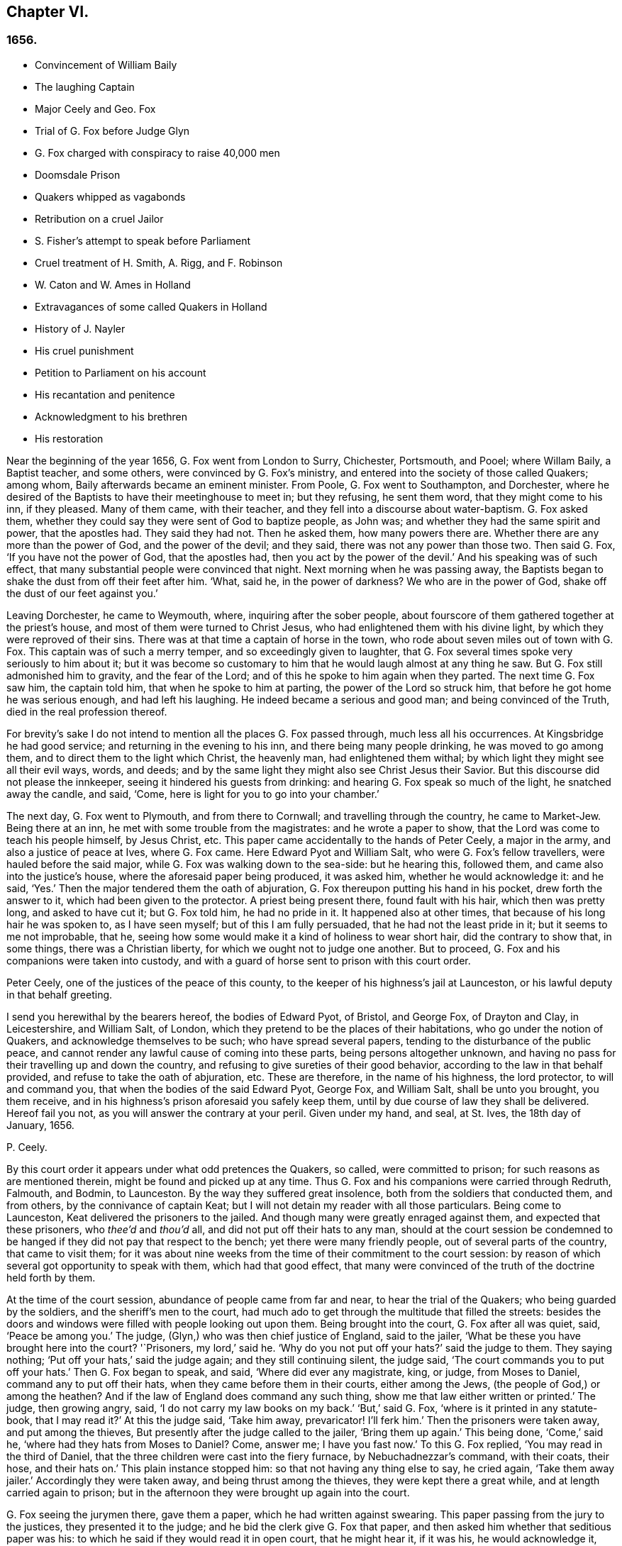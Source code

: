 == Chapter VI.

=== 1656.

[.chapter-synopsis]
* Convincement of William Baily
* The laughing Captain
* Major Ceely and Geo. Fox
* Trial of G. Fox before Judge Glyn
* G. Fox charged with conspiracy to raise 40,000 men
* Doomsdale Prison
* Quakers whipped as vagabonds
* Retribution on a cruel Jailor
* S. Fisher`'s attempt to speak before Parliament
* Cruel treatment of H. Smith, A+++.+++ Rigg, and F. Robinson
* W. Caton and W. Ames in Holland
* Extravagances of some called Quakers in Holland
* History of J. Nayler
* His cruel punishment
* Petition to Parliament on his account
* His recantation and penitence
* Acknowledgment to his brethren
* His restoration

Near the beginning of the year 1656, G. Fox went from London to Surry, Chichester,
Portsmouth, and Pooel; where Willam Baily, a Baptist teacher, and some others,
were convinced by G. Fox`'s ministry,
and entered into the society of those called Quakers; among whom,
Baily afterwards became an eminent minister.
From Poole, G. Fox went to Southampton, and Dorchester,
where he desired of the Baptists to have their meetinghouse to meet in;
but they refusing, he sent them word, that they might come to his inn, if they pleased.
Many of them came, with their teacher, and they fell into a discourse about water-baptism.
G+++.+++ Fox asked them, whether they could say they were sent of God to baptize people,
as John was; and whether they had the same spirit and power, that the apostles had.
They said they had not.
Then he asked them, how many powers there are.
Whether there are any more than the power of God, and the power of the devil;
and they said, there was not any power than those two.
Then said G. Fox, '`If you have not the power of God, that the apostles had,
then you act by the power of the devil.`'
And his speaking was of such effect,
that many substantial people were convinced that night.
Next morning when he was passing away,
the Baptists began to shake the dust from off their feet after him.
'`What, said he, in the power of darkness?
We who are in the power of God, shake off the dust of our feet against you.`'

Leaving Dorchester, he came to Weymouth, where, inquiring after the sober people,
about fourscore of them gathered together at the priest`'s house,
and most of them were turned to Christ Jesus,
who had enlightened them with his divine light,
by which they were reproved of their sins.
There was at that time a captain of horse in the town,
who rode about seven miles out of town with G. Fox.
This captain was of such a merry temper, and so exceedingly given to laughter,
that G. Fox several times spoke very seriously to him about it;
but it was become so customary to him that he would laugh almost at any thing he saw.
But G. Fox still admonished him to gravity, and the fear of the Lord;
and of this he spoke to him again when they parted.
The next time G. Fox saw him, the captain told him, that when he spoke to him at parting,
the power of the Lord so struck him, that before he got home he was serious enough,
and had left his laughing.
He indeed became a serious and good man; and being convinced of the Truth,
died in the real profession thereof.

For brevity`'s sake I do not intend to mention all the places G. Fox passed through,
much less all his occurrences.
At Kingsbridge he had good service; and returning in the evening to his inn,
and there being many people drinking, he was moved to go among them,
and to direct them to the light which Christ, the heavenly man,
had enlightened them withal; by which light they might see all their evil ways, words,
and deeds; and by the same light they might also see Christ Jesus their Savior.
But this discourse did not please the innkeeper,
seeing it hindered his guests from drinking:
and hearing G. Fox speak so much of the light, he snatched away the candle, and said,
'`Come, here is light for you to go into your chamber.`'

The next day, G. Fox went to Plymouth, and from there to Cornwall;
and travelling through the country, he came to Market-Jew.
Being there at an inn, he met with some trouble from the magistrates:
and he wrote a paper to show, that the Lord was come to teach his people himself,
by Jesus Christ, etc.
This paper came accidentally to the hands of Peter Ceely, a major in the army,
and also a justice of peace at Ives, where G. Fox came.
Here Edward Pyot and William Salt, who were G. Fox`'s fellow travellers,
were hauled before the said major, while G. Fox was walking down to the sea-side:
but he hearing this, followed them, and came also into the justice`'s house,
where the aforesaid paper being produced, it was asked him,
whether he would acknowledge it: and he said, '`Yes.`'
Then the major tendered them the oath of abjuration,
G+++.+++ Fox thereupon putting his hand in his pocket, drew forth the answer to it,
which had been given to the protector.
A priest being present there, found fault with his hair, which then was pretty long,
and asked to have cut it; but G. Fox told him, he had no pride in it.
It happened also at other times, that because of his long hair he was spoken to,
as I have seen myself; but of this I am fully persuaded,
that he had not the least pride in it; but it seems to me not improbable, that he,
seeing how some would make it a kind of holiness to wear short hair,
did the contrary to show that, in some things, there was a Christian liberty,
for which we ought not to judge one another.
But to proceed, G. Fox and his companions were taken into custody,
and with a guard of horse sent to prison with this court order.

[.embedded-content-document.legal]
--

Peter Ceely, one of the justices of the peace of this county,
to the keeper of his highness`'s jail at Launceston,
or his lawful deputy in that behalf greeting.

I send you herewithal by the bearers hereof, the bodies of Edward Pyot, of Bristol,
and George Fox, of Drayton and Clay, in Leicestershire, and William Salt, of London,
which they pretend to be the places of their habitations,
who go under the notion of Quakers, and acknowledge themselves to be such;
who have spread several papers, tending to the disturbance of the public peace,
and cannot render any lawful cause of coming into these parts,
being persons altogether unknown,
and having no pass for their travelling up and down the country,
and refusing to give sureties of their good behavior,
according to the law in that behalf provided, and refuse to take the oath of abjuration, etc.
These are therefore, in the name of his highness, the lord protector,
to will and command you, that when the bodies of the said Edward Pyot, George Fox,
and William Salt, shall be unto you brought, you them receive,
and in his highness`'s prison aforesaid you safely keep them,
until by due course of law they shall be delivered.
Hereof fail you not, as you will answer the contrary at your peril.
Given under my hand, and seal, at St. Ives, the 18th day of January, 1656.

[.signed-section-signature]
P+++.+++ Ceely.

--

By this court order it appears under what odd pretences the Quakers, so called,
were committed to prison; for such reasons as are mentioned therein,
might be found and picked up at any time.
Thus G. Fox and his companions were carried through Redruth, Falmouth, and Bodmin,
to Launceston.
By the way they suffered great insolence, both from the soldiers that conducted them,
and from others, by the connivance of captain Keat;
but I will not detain my reader with all those particulars.
Being come to Launceston, Keat delivered the prisoners to the jailed.
And though many were greatly enraged against them, and expected that these prisoners,
who _thee`'d_ and _thou`'d_ all, and did not put off their hats to any man,
should at the court session be condemned to be hanged
if they did not pay that respect to the bench;
yet there were many friendly people, out of several parts of the country,
that came to visit them;
for it was about nine weeks from the time of their commitment to the court session:
by reason of which several got opportunity to speak with them,
which had that good effect,
that many were convinced of the truth of the doctrine held forth by them.

At the time of the court session, abundance of people came from far and near,
to hear the trial of the Quakers; who being guarded by the soldiers,
and the sheriff`'s men to the court,
had much ado to get through the multitude that filled the streets:
besides the doors and windows were filled with people looking out upon them.
Being brought into the court, G. Fox after all was quiet, said, '`Peace be among you.`'
The judge, (Glyn,) who was then chief justice of England, said to the jailer,
'`What be these you have brought here into the court?
'`Prisoners, my lord,`' said he.
'`Why do you not put off your hats?`'
said the judge to them.
They saying nothing; '`Put off your hats,`' said the judge again;
and they still continuing silent, the judge said,
'`The court commands you to put off your hats.`'
Then G. Fox began to speak, and said, '`Where did ever any magistrate, king, or judge,
from Moses to Daniel, command any to put off their hats,
when they came before them in their courts, either among the Jews,
(the people of God,) or among the heathen?
And if the law of England does command any such thing,
show me that law either written or printed.`'
The judge, then growing angry, said, '`I do not carry my law books on my back.`'
'`But,`' said G. Fox, '`where is it printed in any statute-book, that I may read it?`'
At this the judge said, '`Take him away, prevaricator!
I`'ll ferk him.`'
Then the prisoners were taken away, and put among the thieves,
But presently after the judge called to the jailer, '`Bring them up again.`'
This being done, '`Come,`' said he, '`where had they hats from Moses to Daniel? Come,
answer me; I have you fast now.`'
To this G. Fox replied, '`You may read in the third of Daniel,
that the three children were cast into the fiery furnace, by Nebuchadnezzar`'s command,
with their coats, their hose, and their hats on.`'
This plain instance stopped him: so that not having any thing else to say,
he cried again, '`Take them away jailer.`'
Accordingly they were taken away, and being thrust among the thieves,
they were kept there a great while, and at length carried again to prison;
but in the afternoon they were brought up again into the court.

G+++.+++ Fox seeing the jurymen there, gave them a paper, which he had written against swearing.
This paper passing from the jury to the justices, they presented it to the judge;
and he bid the clerk give G. Fox that paper,
and then asked him whether that seditious paper was his:
to which he said if they would read it in open court, that he might hear it,
if it was his, he would acknowledge it, and stand by it.
The judge would have G. Fox to have taken it, and looked upon it in his own hand.
But he desired again that it might be read, that all in the court might hear it,
and judge whether there was any sedition in it, or no; for if there were,
he was willing to suffer for it.
At length the clerk of the court session read it with an audible voice;
and when he had done, G. Fox said it was his paper, and he would acknowledge it;
and so might they too, except they would deny the Scripture;
for was it not Scripture language, and the words and commands of Christ and the apostles,
which all true Christians ought to obey.
Then they let fall that subject,
and the judge speaking again about the hats of the prisoners,
bid the jailer take them off.
Then they asked what they had lain in prison for these nine weeks,
seeing now nothing was objected against them, but what concerned their hats:
'`And,`' said G. Fox, '`as for putting off our hats,
that was the honor which God would lay in the dust,
though they made so much ado about it: the honor which is of men,
and which men seek one of another, is the mark of unbelievers: for,
"`How can you believe,`" says Christ, "`who receive honor one of another,
and seek not the honor that comes from God only?`"
And Christ says also, "`I receive not honor from men.`"
And all true Christians should be of his mind,`' Then the judge make a speech,
how he represented the lord protector`'s person;
and how he made him lord chief justice of England, and sent him to come that circuit, etc.
Thereupon the prisoners desired him,
that he would do them justice for their false imprisonment,
which they had suffered nine weeks.

But instead thereof, an indictment was read against them, but so full of untruths,
that G. Fox thought it had been against some of the thieves: for it contained,
that they came by force of arms, and in a hostile manner, into the court;
whereas they were brought there as prisoners; which made him say it was all false.
And still they cried for justice for their false imprisonment,
being taken up in their journey without cause, by major Ceely.
Then this Peter Ceely, who, as a justice of peace, sat also on the bench,
said to the judge, '`May it please you, my lord, this man,
(pointing to G. Fox,) went aside with me,
and told me how serviceable I might be for his design;
that he could raise forty thousand men at an hour`'s warning,
and involve the nation in blood, and so bring in king Charles;
and I would have aided him out of the country, but he would not go.
And if it please you, my lord, I have a witness to swear it.`'
And so he called upon his witness, who, without question, was one that was bribed.
But the judge, perceiving this palpable lie, was not forward to examine the witness:
then G. Fox desired the judge that he would be pleased to let his court order be read,
in which the pretended crime was signified, for which he was committed to prison.
But the judge said it should not be read: G. Fox still insisting to have it read, said,
'`It ought to be; for if I have done any thing worthy of death, or of bonds,
let all the country know it.`'
Seeing then they would not read it, he said to one of his fellow-prisoners,
'`You have a copy of it; read it up.`'
'`It shall not be read,`' said the judge; '`jailer, take him away;
I will see whether he or I shall be master.`'

Then G. Fox was taken away, and awhile after called for again.
He still cried to have the court order read; and the people being eager to hear it,
he bid his fellow-prisoner read it up; which being done,
and read according to the copy already mentioned, G. Fox said to the judge and justices,
'`You that say you are chief justice of England, and you that be justices, you know,
that if I had put in sureties, I might have gone where I pleased,
and have carried on the design, if I had one, which major Ceely has charged me with.
And if I had spoken these words to him, which he has declared, then judge you,
whether bail or mainprise could have been taken in that case.`'
Then directing his speech to major Ceely, he said, '`When or where did I take you aside?
Was not your house full of rude people,
and you as rude as any of them at our examination, so that I asked for a constable,
or other officer, to keep the people civil?
But if you are my accuser, why do you sit on the bench?
That is not a place for you to sit in; for accusers do not use to sit with the judges:
you ought to come down, and stand by me, and look me in the face.
Besides, I would ask the judge and justices this question,
whether or no major Ceely is not guilty of this treason, which he charges against me,
in concealing it so long as he has done?
Does he understand his place, either as a soldier or a justice of the peace?
For he tells you here, that I went aside with him,
and told him what a design I had in hand; and how serviceable he might be for it:
that I could raise forty thousand men in an hour`'s time, and bring in Charles,
and involve the nation in blood.
Moreover, that he would have aided me out of the country, but I would not go;
and therefore he committed me to prison for lack of sureties for the good behavior,
as the court order declares.
Now do not you see plainly,
that major Ceely is guilty of this plot and treason that he talks of,
and has made himself a party to it, by desiring me to go out of the country,
and demanding bail of me; and not charging me with this pretended treason till now,
nor discovering it?
But I deny and abhor his words, and am innocent of his devilish design.`'

The judge by this seeing clearly that Ceely, instead of ensnaring G. Fox,
had ensnared himself, let fall that business.
But then Ceely got up again, and said to the judge, '`If it please you, my lord,
to hear me: this man struck me, and gave me such a blow, as I never had in my life.`'
G+++.+++ Fox smiling at this, said, '`Major Ceely, are you a justice of peace,
and a major of a troop of horse,
and tells the judge here in the face of the court and country, that I, who am a prisoner,
struck you; and gave you such a blow, as you never had the like in your life?
What! are you not ashamed?
Prithee, major Ceely, where did I strike you; and who is your witness for that?
Who was by?`'
To this Ceely said it was in the castle-green,
and that captain Bradden was standing by when G. Fox struck him;
who then desired the judge to let him produce his witness for that:
and he called again upon Ceely, to come down from off the bench;
telling him it was not fit that the accuser should sit as judge over the accused.
Ceely then said, captain Brad-den was his witness:
which made G. Fox say to captain Bradden, who was present there,
"`Did you see me give him such a blow, and strike him as he says?
Bradden made no answer, but bowed his head.
G+++.+++ Fox then desired him to speak up, if he knew any such thing:
but he only bowed his head again.
'`No,`' said G. Fox, '`speak up, and let the court and country hear,
and let not bowing of the head serve the turn.
If I have done so, let the law be inflicted on me.
I fear not sufferings, nor death itself;
for I am an innocent man concerning all his charge.`'
But Bradden would not testify to it.
And the judge, finding those snares would not hold, cried, '`Take him away,
jailer;`' and fined the prisoners twenty marks apiece, for not putting off their hats,
and to be kept in prison till they paid their fine:
and so they were brought back to jail again.

At night captain Bradden came with seven or eight justices to see them:
and they being very civil, said, they did not believe that either the judge,
or any in the court, believed those charges which major Ceely had made upon G. Fox.
And Bradden said, major Ceely had an intent to have taken away G. Fox`'s life,
if he could have got another witness.
'`But,`' said G. Fox, '`captain Bradden, why did not you witness for me, or against me,
seeing major Ceely produced you for a witness, that you saw me strike him?
and when I desired you to speak either for me, or against me,
according to what you saw or knew, you would not speak.`'
'`Why,`' said he, '`when Major Ceely and I came by you,
as you were walking in the castle-green, he put off his hat to you, and said,
how do you do, Mr. Fox?
Your servant, sir.
Then you said to him, major Ceely, take heed of hypocrisy, and of a rotten heart;
for when came I to be your master, or you my servant?
Do servants use to cast their masters into prison?
This was the great blow he meant that you gave him.`'
G+++.+++ Fox hearing this, called to mind, that they walking by,
Ceely had spoken the aforesaid words, and that he himself indeed made such an answer,
as is mentioned; and he thought he said nothing amiss,
since Ceely so openly had manifested his hypocrisy and rotten-heartedness,
when he complained of this to the judge in open court, and would have made all believe,
that G. Fox gave him a stroke outwardly with his hand.
A report of this trial being spread abroad, many people,
of whom some were of account in the world,
came far and near to see him and his friends in prison,
which tended to the convincement of some.

Being settled in prison upon such a commitment,
that they were not likely to be soon released,
they forbore giving the jailer seven shillings a week apiece for themselves,
and as much for their horses, which he had in a manner extorted from them:
but upon this he grew so very wicked,
that he turned them down into a nasty stinking place where
they used to put persons condemned for witchcraft and murder.
This place was so noisome, that it was observed few who went into it,
did ever come out again in health: for there was no outhouse in it,
and the excrement of the prisoners that from time to time had been put there,
had not been carried out for many years; so that it was all like mire,
and in some places to the top of the shoes;
and the jailer would not allow them to cleanse it,
nor let them have beds or straw to lie on.
At night some friendly people of the town brought them a candle and a little straw;
of which they were about to burn a little to take away the stink.
The thieves lay over their heads, and the head jailer in a room by them,
over their heads also.
But it seems the smoke went up into the room where he lay,
which put him into such a rage, that he took the pots of the thieves`' excrement,
and poured them down through a hole upon their heads; whereby they were so bespattered,
that it was loathsome to touch themselves, or one another:
besides the stink so increased, that by it, and the smoke,
they were almost in danger of being suffocated.
And all this could not satisfy the rage of this cruel jailer,
but he railed against them so hideously, and called them such horrible nicknames,
that they never had heard the like before.
In this manner they were forced to stand all night, for they could not sit down,
the place being so filthy.
Thus he kept them a great while, before he would let them cleanse it,
or allow them to have any food brought in, but what they got through the grate.
And even this could not be done without difficulty;
for a lass one time having brought them a little food,
he sued her in the town-court for breaking the prison; perhaps,
because she had a little bent a half-broken bar of the grate,
to get a small dish through it.
That this jailer was so desperately wicked, is not so much to be wondered at, since,
as they were informed, he had been a thief,
and was on that account burnt both in the hand and on the shoulder;
and the under-jailer in like manner: their wives had also been burnt in the hand.
It was not at all strange, then,
that the prisoners suffered most grievously from such a wicked crew;
but it was more to be wondered at, that colonel Bennet, a Baptist teacher,
having purchased the jail and lands belonging to the castle,
had there placed this head-jailer.

It was much talked of, that spirits haunted this dungeon, and walked there,
and that many had died in it; some thinking to terrify the prisoners therewith.
But G. Fox told them, that if all the spirits and devils in hell were there,
he was over them in the power of God, and feared no such thing; for Christ, their priest,
would sanctify the walls and the house to them; he who bruised the head of the devil;
as the priest was to cleanse the plague out of the walls of the house under the law.

Now the time of the sessions at Bodmin being come,
the prisoners drew up their suffering case, and sent the paper there;
upon reading of which, the justices gave order, that the door of Doomsdale,
(thus the dungeon was called,) should be opened,
and that they should have liberty to cleanse it, and to buy their food in the town.
Having obtained this liberty, they wrote to London, and desired Anne Downer,
a young woman already mentioned in this work, to come down,
and to buy and dress their food: which she being very willing to do,
was therein greatly serviceable to "`them; for she was a good writer,
and could take things in shorthand.
They also sent up a relation of their sufferings to the protector;
who thereupon sent down an order to the governor of Pendennis Castle,
to examine the matter.
On which occasion Hugh Peters, one of the protector`'s chaplains,
told him they could not do George Fox a greater service for the
spreading of his principles in Cornwall than to imprison him there.
This was not altogether untrue, for he was much visited,
and many were turned from darkness to the light;
notwithstanding the mayor of Launceston was a fierce persecutor,
casting in prison all he could get;
and he did not hesitate to search substantial grave women, for letters, as supposed.

In Devonshire it was not much better; for many of those called Quakers,
that travelled through the country, were taken up and whipped,
under pretense of being vagabonds: no, some clothiers,
that were going to mill with their cloth, and other substantial men,
were seized and whipped; and Henry Pollexfen,
who had been a justice of peace for the most part of forty years before,
was cast into prison, under presence of being a Jesuit.

In the meanwhile Edward Pyot, who had been a captain,
and was a man of good understanding in the laws and rights of the nation,
wrote a large letter to the lord chief justice John Glyn,
wherein he plainly set before him his unlawful dealings; and queried with him,
whether his saying if you will be uncovered, (or put off your hats,) I will hear you,
and do you justice,
was not an overthrow of the laws that were made to maintain right and justice.
Many other particulars, and among the rest,
that of G. Fox`'s striking major Ceely were also mentioned in this letter.
G+++.+++ Fox himself wrote also several papers,
wherein the odiousness of persecution was plainly set forth.

Among those that came to visit him was Thomas Lower, a doctor of medicine at London; who,
while I am writing this, is yet alive: and he,
asking many questions concerning religious matters,
received such satisfactory answers from G. Fox,
that he afterwards said his words were as a flash of lightning, they ran so through him;
and that he never met with such wise men in his life, etc.
Thus he came to be convinced of the Truth,
and so entered into the communion of the despised Quakers.
While G. Fox was still in prison, one of his friends went to Oliver Cromwell,
and offered himself body for body, to he in Doomsdale prison in his stead,
if he would take him, and let G. Fox go at liberty.
But Cromwell said he could not do it, for it was contrary to law:
and turning to those of his counsel, '`Which of you,`' quoth he, '`would do so much for me,
if I were in the same condition?`'

Thus G. Fox continued in prison,
and it was yet a good while before he and his fellow-prisoners were released.
The next year the wicked jailer received a recompense of his deeds;
for he was turned out of his place, and for some wicked act was cast into jail himself;
and there his carriage was so unruly, that he was, by the succeeding jailer,
put into Doomsdale, locked in irons, and beaten,
and bid to remember how he had abused those good men, whom he had wickedly,
without any cause, cast into that nasty dungeon;
but that now he deservedly should suffer for his wickedness;
and the same measure he had meted to others, he should have meted out to himself:
and this mischievous fellow, who might have grown rich if he had carried himself civilly,
grew now very poor, and so died in prison.

About the same time that G. Fox was released, Cromwell called a parliament,
which met for the first sitting, in the painted chamber at Westminster,
on the 17th of the month called September.
Samuel Fisher got an opportunity to come into this assembly,
where he heard the protector`'s speech, and in it these words,
'`that he knew not of any one man that had suffered imprisonment unjustly in all England.`'
And after he had got the convenience of a standing,
he said that he had a word to speak from the Lord to the protector, to the parliament,
and the people, and then he began thus:

[quote]
____
The burden of the word of the Lord God of heaven and of earth,
as it came unto me on the 22nd day of the last month,
and as it now lies upon me to declare it in his name, even unto you, Oliver Cromwell,
protector, (so called,) of these three nations, England, Scotland, and Ireland;
and also to all you who are chosen out of the several
parts thereof to sit in parliament this day,
to consider of such things as concern the commonwealth thereof;
and likewise to the three nations themselves, and all the people thereof,
whose rulers and representatives you are: which word of the Lord,
as you do not deem yourselves too high, or too great, or too good,
to be spoken to from the Lord;
and as you will not fall under the guilt of that sin of saying to the seers.
See not, and to the prophets, Prophesy not, prophesy not unto us right things,
prophesy smooth things, prophesy deceits; I charge you all,
in the name of the living God, that without interruption or opposition,
whether you like it, or like it not, you stand still and hear it: and when I have done,
you may do with me as the Lord shall give you leave,
or leave me under the power of your hands to do;
no law of equity condemning any man before he be heard,
especially when he speaks on so high an account as from the God of heaven himself,
though to such as are no less than God`'s under him here on earth.
____

Scarce had he spoken thus much, but some cried, '`A Quaker, a Quaker; keep him down,
he shall not speak:`' yet the protector and the parliament-men were still and quiet.
But some others, among whom two justices of peace, had not so much patience; but Fisher,
as he related afterwards,
believed that the protector and the parliament-men would have given him audience,
had not others set him at nought: some saying the protector had spoken long,
and was very hot and weary: and that he, +++[+++Fisher,]
might be ashamed to occasion his stay any longer.
Thus Fisher was interrupted, and the protector and parliament-men, rising, went away,
though Fisher did not question but the protector would have heard him:
for his moderation in hearing what was said, having been experienced before,
Fisher was willing to acknowledge his nobility as
freely as Paul took notice of the like in Festus;
whom he held most noble in that he would hear him, though he thought him mad.
Fisher being thus prohibited, published his speech in print,
so as he intended to have delivered it, though not one syllable of it was written before.
It was pretty long, and contained a sharp reproof to the hypocrisy of those, who,
under a show of godliness, made long prayers, kept fasts, and, nevertheless,
lived in pride, pomp, and luxury, persecuting those who really were a pious people.
And to the protector he said, that unless he took away the wicked from before him,
and all flattering false accusers,
his throne would never be established in righteousness.
In the introduction placed before this speech,
he says that before this burden came upon him,
he had prayed God that he might have been excused of this message,
thinking that a more unworthy one than himself could not have been singled out;
but whatever he did, he could not be rid of it;
and though he spent a whole week with fasting, tears, and supplication,
yet during the time of that abstinence,
he felt a daily supply and refreshment to his spirits,
so that he fully resigned to do what he believed was required of him from the Lord;
and he felt all fears of the frowns of men removed from him.
Some other speeches which he intended to have made to the parliament,
but was obstructed therein, he also published afterwards in print.

In the latter part of this year it happened that
Humphrey Smith coming to Evesham in Worcestershire,
was disturbed in a meeting by the mayor, Edward Young,
who said he would break the Quakers`' meetings, or else his bones should lie in the dirt.
Thus resolved, he came in the month called October,
on a First-day of the week in the morning, into their meeting,
in a house where H. Smith was: and several persons after being rudely abused,
were hauled out to prison.
In the afternoon a meeting being kept in the street,
some of the company were by order of the said mayor put into the stocks, and others,
of which the aforesaid Smith was one, into a dark dungeon:
and though the mayor then said it was an unlawful assembly,
but if they would meet in houses he would not molest them;
yet on next First-day of the week,
he seeing one going to a meeting that was appointed in a house, put him in prison.
H+++.+++ Smith and his friends had some bedding and bed-clothes sent them,
but the mayor caused it to be taken away from them;
and afterwards when some straw was brought them to lie upon,
the jailer would not allow it; no, when one came,
and asked liberty to fetch out their dung from them, the mayor denied it,
and ordered him to be put in the stocks.
The place where they were kept, was not twelve feet square, and the hole to take in air,
was but four inches wide, so that even by day-light they were made to burn candle,
when they had it.
Here they were kept above fourteen weeks, with their own dung in the same room;
so that one of them grew sick of the stink; and yet the jailer said,
if they had been there for theft or murder,
he could have let them have more liberty than now he dared, because of the mayor.
James Wall, one of the prisoners, was a freeman of the town, and a shopkeeper,
and yet the mayor forbade his wife to stand in the market-place,
which for many years she had done.
She going to him about it, he began to fawn upon her, and said:
'`I hear that your husband does abuse you.`'
To which she answered, '`My husband did never abuse me;
but as for that judgment which he now holds, once I could not acknowledge it;
but now seeing it is so much persecuted, makes me acknowledge it,
because the way of God was always persecuted.`'
He hearing her speak so, said, she should not have a standing place for five pounds.

About a month after, Margaret Newby and Elizabeth Courton came to this town,
and had a meeting at the house of one Edward Pitwayes:
but coming in the afternoon to visit the prisoners,
the mayor himself laid violent hands on them, and caused them to be put in the stocks,
with their legs near a yard one from another;
and he would not allow them to have a block to sit on, though they desired it;
yet as one that would seem to have some modesty, he bid the constable fetch a block,
and put between their legs, uttering indecent expressions;
in this posture they were kept for the space of fifteen hours, and then,
in a freezing night sent out of the town,
without suffering them to go to any place to refresh themselves.
And as to Humphry Smith, and those with him, they were yet kept a good while in prison.

In this year Alexander Parker was at Radnor in Wales,
and bearing there a testimony against the priest Vavasor Powel,
he also preached the doctrine of Truth, as occasion offered.
It was, I think, about this time, that Ambrose Rigge and Thomas Robinson came to Exeter;
from there to Bristol, and afterwards to Basingstoke in Hampshire.
Here, after much trouble, they got a meeting appointed;
but before all the people were assembled, the chief priest, with the magistrates,
came there, and causing them to be taken away, tendered them the oath of abjuration.
But they denying to swear for conscience sake, were committed to prison:
and the jailer nailed planks before the window, to deprive them of the light;
neither would he allow them to have a candle at night.
Here they were kept about a quarter of a year; having nothing to lie on but some straw.
But this their suffering had such effect,
that some of the inhabitants seeing these unreasonable dealings,
began to inquire into the doctrine held forth by the sufferers,
and so came to be convinced of the truth thereof.
They at last being released, Robinson went to Portsmouth, where he preached repentance.
Some time after A. Rigge came also there,
and reaped what Robinson in some respect had sowed;
though it was not long before he was sent out of town.
But returning within a short time, he found opportunity to have a meeting there;
and by his preaching some were convinced, and embraced his doctrine.

From there he went to the Isle of Wight,
where some also received the doctrine maintained by him.
After some stay he returned to Sussex, where he had great service.
And traveling up and down the county, he came to Weymouth and Melcombe-Regis,
where speaking in the steeple-house against the priest,
he was seized and locked up in a nasty dungeon where
there was nothing to lie on but some filthy straw,
and a stone to sit on: there was also no house of office;
but on the ground lay a heap of dung, where he was also forced to ease himself.
But there being an opening at the top of the room,
he could see people go along the streets, and thus took occasion,
from this subterranean cave, to preach to the passengers with such power and efficacy,
that his doctrine entered into the hearts of the hearers and stuck there.
This manner of preaching often has been in England, and I myself, in my young years,
have been an eye-witness of it; and have heard the prisoners lift up their voice so,
that it could be heard very easily in the streets; which made people that passed by,
stand still, and hearken to what was spoken by such zealous preachers.
And though these were often hindered of having meetings,
yet it was impossible to stop up the fountain from which their words flowed.
Thus it was also with A. Rigge, who, after an imprisonment of eleven weeks,
being set at liberty, travelled up and down again; but in many places where he came,
a prison was his lot; sometimes even when nothing could be laid to his charge,
but that he was gone from his dwelling-place; for the parliament had made a law,
that all who were gone from home,
and could not give a satisfactory account of their business,
should be taken up as vagabonds.
Under this pretense, many who travelled to the markets with their goods,
were seized by the way; for if it did but appear that such a one was a Quaker,
which was presently seen by his not putting off his hat,
then there lacked no pretended reason to clap him up in prison.

Ambrose Rigge traveling on,
came also to visit some of his friends in prison at Southampton.
This was taken so ill, that the mayor, Peter Seal, without examining,
caused him to be fastened to the whipping-post, in the market place,
where he was severely lashed by the executioner, and then put into a cart,
and sent out of the town, in freezing snowy weather; the mayor threatening him,
that if ever he returned, he should be whipped again,
and burnt in the shoulder with an R. signifying rogue.
Notwithstanding this, he was moved to return,
and the mayor was very eager to have this executed on him;
but the other magistrates would not consent;
and not long after the mayor died of a bloody flux.
This relation has carried me a little beyond the course of time.
But now I leave A. Rigge for a while, intending to make further mention of him hereafter.

In this year William Caton went again into Scotland, from which returning,
he travelled to Bristol, from there to Plymouth, and so to London;
from which he made a voyage again to Holland,
where William Ames and John Stubbs had been,
and also found some among the English people at Amsterdam,
who had received the doctrine they preached, though afterwards they turned from it again.
W+++.+++ Ames found also some reception among the Baptists there,
who at first were pleased with him, but J. Stubbs did not please them so well:
as Dr. Galenus Abrahams once told me,
who compared Ames to a musician that played a very melodious tune,
and Stubbs to a disturber of the harmonious music; though Ames afterwards,
for his great zeal, was found fault with also.

W+++.+++ Caton now arrived at Dort, and from there repaired to Rotterdam, where,
for lack of an interpreter that understood English, he was made to make use of the Latin.
But it grieved him exceedingly to meet with some unruly spirits there,
that having been in some measure convinced by W. Ames,
ran out under the denomination of Quakers, into extremes, both in words and writings.
Some of these persons I know,
and have seen also some of the books they published in print, in which,
under a pretence of plainness, not one capital letter was to be found,
even not to proper names, no, not to names of authors themselves.
And since they ran out into several other extravagances, it was not much to be wondered,
that the magistrates clapped them up in Bedlam.
The ringleader of these people, was one Isaac Furnier, who formerly,
(as I have heard my uncle tell, who had seen it himself,) lived as another Diogenes,
using at the fire, instead of a pair of tongs, a split stick;
and now conversing among the Quakers, so called,
made it a piece of holiness to use the most blunt language, he could think of;
how absurd and irregular soever.
In fine, he so behaved himself, that the orthodox Quakers rejected his society.
He it was, as I have understood, who was the author of that ridiculous saying,
'`My spirit testifies:`' which, though not approved nor used by the true Quakers,
yet has been so spread among the people in the Low Countries,
that it has been constantly credited, and is not yet quite disbelieved,
that the Quakers used to say so of any thing they intend to do; and that if any one,
whoever it be, says so, they will give credit to his saying.
The above said Dr. Galenus told me, that this man coming to his door,
and finding the doctor`'s name written on the post of the door,
(as is usual in Holland,) did with his knife,
scratch out the letters Dr. signifying doctor.
On which the doctor asked him, why he did so?
And his answer was, because the spirit did testify so unto him.
And being asked farther,
if so be that spirit did move him to stab the doctor with the knife,
whether he would follow that motion, he answered,
(if the relation be true,) as the doctor affirmed to me, '`Yes.`'
But however it be, this is true, that this Furnier was a passionate,
and giddy-headed man, whom the true Quakers could not a,
though he had translated many of their books out of English into Dutch;
and would also preach among them.
But at length he left them, and turning Roman Catholic,
fell into a dissolute and debauched life.

But to return to William Caton: coming to Amsterdam,
he did not find much more satisfaction there than at Rotterdam;
for several high-conceited professors,
who seemed to approve the doctrine preached by the Quakers,
were more apt to take upon them to teach others, than to receive instruction from others.
Wherefore W. Caton did not stay long at Amsterdam, but returned to Rotterdam;
and from there went to Zealand, arriving at Middleburgh,
accompanied with a certain young man,
who went to some of the meeting-places in that city, and was apprehended;
which Caton understanding, went to visit him,
and they perceiving that he was his companion, secured him also;
and after having been kept in prison some days, being weak in body,
it was ordered that they should be sent to England;
and so they were carried in a coach-wagon to the waterside,
being conducted by a guard of soldiers, to protect them against the rude multitude,
and brought on board a ship of war, where Caton suffered great hardship;
for the seamen were so ill-natured,
that they would not allow him so much as a piece of sailcloth,
but he was made to lie upon the bare boards, in very cold and stormy weather.
But though thus hardly used, yet he felt his strength increase,
and so experienced the mercies of God.
It was in November when he arrived at London,
where he was kindly received by the brethren: after some stay there,
he went to Hampshire, Surry, Sussex, and Kent.

Not long before this, G. Fox came to Exeter, where James Nayler was in prison,
and spoke to him by way of reproof; which Nayler slighted,
though he offered to kiss G. Fox: but he unwilling to permit this, said,
since he had turned against the power of God, he could not receive his show of kindness.
It appeared by letters the magistrates found in his pocket at Bristol,
that the Quakers found fault with him, and had reproved him of his high-mindedness,
before it launched out into that extravagant act
which made so great a noise in the world,
and has been mixed with many untruths, and false turns.
I have therefore thought it worth while to inquire narrowly into it,
in order to give a true relation of matters of fact.

This James Nayler was born of honest parents,^
footnote:[His father was a husbandman, and of good repute,
having a competent estate to live on, with industry,
according to the manner of the country where he dwelt.
He was educated in good English, and wrote well.
About the age of twenty-two he married, and then removed into Wakefield parish;
where he continued, till the wars broke out in 1641, and then went into the army,
and was a soldier eight or nine years, first under the Lord Fairfax,
and afterwards quarter-master under major-general Janibert,
till disabled by sickness in Scotland,
he returned home about 1649.--J. Whiting`'s account.]
in the parish of Ardesley, near Wakefield in Yorkshire, about the year 1616.
He had served in the parliament army,
being quarter-master in major-general Lambert`'s troop in Scotland;
was a member of the Independents; and afterwards, in the year 1651,
he entered into the communion of the Quakers, so called.^
footnote:[He and Thomas Goodair were convinced by G. Fox, about Wakefield around 1651,
as were also Richard Farnsworth, Thomas Aldam, William Dewsbury, and wife,
about the same time.
And in the beginning of the year following, as he was in the field at plough,
meditating on the things of God, he heard a voice,
bidding him to go out from his kindred, and from his father`'s house;
and had a promise given with it, that the Lord would be with him;
whereupon he did exceedingly rejoice that he had heard the voice of God,
whom he had professed from a child, and endeavored to serve:
and when he went home he made preparation to go; but not being obedient,
the wrath of God was upon him, so that he was made a wonder,
and it was thought he would have died.
Afterwards being made willing, and going out with a friend,
not thinking then of a journey, he was commanded to go into the West,
not knowing what ho was to do there; but when he came, he had given him what to declare;
and so he continued, not knowing one day what he was to do the next;
and the promise of God, that he would be with him,
he found made good to him every day.--Collect, of J. N.`'s writings.]
He was a man of excellent natural parts, and at first did acquit himself well,
both in word and writing among his friends,
so that many came to receive the Truth by his ministry.
He came to London towards the latter end of the year 1654, or beginning of 1655,
and found there a meeting of friends, which had already been gathered in that city,
by the service of Edward Burrough, and Francis Howgill;
and there he preached in such an eminent manner, that many admiring his great gift,
began to esteem him much above his brethren, which as it brought him no benefit,
so it gave occasion of some difference in the society; and this ran so high,
that some forward and inconsiderate women, of whom Martha Simmons was the chief,
assumed the boldness to dispute with F. Howgill and E. Burrough,
openly in their preaching, and thus to disturb the meetings:^
footnote:[These women`'s practice we may suppose to be somewhat
like that which gave occasion to the apostle Paul to say,
"`Let your women keep silence in the churches,
for it is not permitted unto them to speak.`" 1 Cor. 19:34.
This prohibition of speaking, must be voluntary discourse,
by way of reasoning or disputing, and not when they had an immediate impulse,
or concern to prophesy; for the apostle in the same epistle,
has defined prophesy to be speaking unto "`Men to edification, exhortation,
and comfort.`"
chap.
xiv. 3. And has also chap.
xi. made express mention of women`'s praying and prophesying, together with the men.]
whereupon they, who were truly excellent preachers, did not fail,
according to their duty to reprove this indiscretion.
But these women were so disgusted, that Martha, and another woman,
went and complained to J. Nayler, to incense him against F. Howgill and E. Burrough;
but this did not succeed,
for he showed himself afraid to pass judgment upon his brethren, as they desired.
Hereupon Martha fell into a passion, in a kind of moaning or weeping, and,
bitterly crying out with a mournful shrill voice, said, '`I looked for judgment,
but behold a cry;`' and with that cried aloud in a passionate lamenting manner,
which so entered and pierced J. Nayler,
that it smote him down into so much sorrow and sadness,
that he was much dejected in spirit, or disconsolate.
Fear and doubting then entered him, so that he came to be clouded in his understanding,
bewildered, and at a loss in his judgment, and became estranged from his best friends,
because they did not approve his conduct;
insomuch that he began to give ear to the flattering praises of some whimsical people,
which he ought to have abhorred, and reproved them for.
But his sorrowful fall ought to stand as a warning,
even to those that are endued with great gifts, that they do not presume to be exalted,
lest they also fall, but endeavor to continue in true humility,
in which alone a Christian can be kept safe.

Hannah Stranger, whom I very well know,
and have reason to believe a woman of high imaginations,
at this time wrote to him several very extravagant letters;
calling him the everlasting Son of Righteousness, Prince of Peace,
the only begotten Son of God, the fairest of ten thousands, etc.
In the letters of Jane Woodcock, John Stranger, and others,
were expressions of the like extravagance; and the said Hannah Stranger, Martha Simmons,
and Dorcas Erbury, arrived to that height of folly, that in the prison at Exeter,
they kneeled before Nayler, and kissed his feet:
but as to what has been divulged concerning his committing of fornication,
I never could find, though very inquisitive in the case,
that he was in the least guilty thereof.^
footnote:[As to that accusation,
as if I had committed adultery with some of those
women who came with us from Exeter prison,
and also those who were with me at Bristol, the night before I suffered there,
of both which accusations I am clear, before God,
who kept me at that day both in thought and deed, as to all women, as a little child,
God is my record.
Collect, of J. Nayler`'s writings, p. 54.
See more particularly in his answer to [.book-title]#Bloome`'s Fanatic History#,
in the said Collect, at p. 652.]
But for all that, he was already too much transported, and grew yet more exorbitant;
for being released from that prison, and riding to Bristol in the beginning of November,
he was accompanied by the aforesaid and other persons;
and passing through the suburbs of Bristol,
one Thomas Woodcock went bareheaded before him; one of the women led his horse; Dorcas,
Martha, and Hannah, spread their scarfs and handkerchiefs before him,
and the company sung, "`Holy, holy, holy, is the Lord God of hosts,
Hosannah in the highest: holy, holy, holy, is the Lord God of Israel.`"
Thus these mad people sung, while they were walking through the mire and dirt,
till they came into Bristol; where they were examined by the magistrates,
and committed to prison; and not long after he was carried to London,
to be examined by the parliament.
How it went there may be seen in the printed trial,
which the parliament was pleased to publish.^
footnote:[But the extravagance of the sentence,
which that parliament passed upon him with other circumstances,
give great reason to suspect the account was partially taken,
and published to justify their cruelty,
which is also set forth in part by way of annotation on the said trial.
And, (as J. W. says,) some of his answers were innocent enough, some not clear,
and some aggravated by his adversaries; some of them he denied, some he owned;
they reported the worst, and more than was true in some things,
adding and diminishing as they were minded;
much was lacking of what he had spoken to the committee;
wresting and perverting his words what they could,
and endeavoring to draw words out of him to ensnare him, and take away his life:
and to show their confusion when he was before them, they would have had him to kneel,
and put off his hat to them, though a part of the charge against him was,
that some kneeled to him.]
I believe that J. Nayler was clouded in his understanding in all this transaction:
but how grievous soever his fall was, yet it pleased God,
in his infinite mercy to raise him up again, and to bring him to such sincere repentance,
that, (as we may see in the sequel,) he abhorred not only this whole business,
but also manifested his heavy sorrow, in pathetic expressions, which were published,
as will be shown in its proper place.

What has been said of the odd doings in Exeter prison, and of his riding into Bristol,
was not denied by him, nor by the rest of the company,
when they were examined by a committee of parliament,
who made their report on the 5th of December, to which the house agreed next day.
On the 16th this business, which had, (not without much contradiction;
for many members of the parliament did not approve the severity
used against him,) been treated both forenoons and afternoons,
was proposed the twelfth time: which made an ingenious author say afterwards,
that it was wondered at by many, what the cause might be,
that this foolish business should hold so many wise men so long at work.
On the 17th, after a long debate, they came to this resolution,

[quote]
____
That James Nayler be set on the pillory, with his head in the pillory,
in the Palace-yard, Westminster, during the space of two hours, on Thursday next,
and be whipped by the hangman through the streets, from Westminster to the Old Exchange,
London; and there likewise be set on the pillory, with his head in the pillory,
for the space of two hours, between the hours of eleven and one, on Saturday next,
in each place wearing a paper containing an inscription of his crimes;
and that at the Old Exchange his tongue be bored through with a hot iron,
and that he be there also stigmatized in the forehead with the letter B.;
and that he be afterwards sent to Bristol, and be conveyed into,
and through the said city on horseback, with his face backward,
and there also publicly whipped the next market-day after he comes there;
and that from there he be committed to prison in Bridewell, London,
and there restrained from the society of all people,
and there to labor hard till he shall be released by parliament;
and during that time he be debarred the use of pen, ink, and paper,
and shall have no relief but what he earns by his daily labor.
____

They were long before they could agree on the sentence;
for suppose there was blasphemy committed,
yet his tongue seemed not properly guilty of it,
since it was not proved that blasphemous words had been spoken by him.^
footnote:[At Lancaster sessions the priest got some to swear blasphemy against G. Fox,
(which was the common accusation in those days,) but he was cleared, and the priests,
etc. were enraged, who thereupon sent a petition to the council of state,
against G. Fox and J. N. who answered the same in a book called, [.book-title]#Saul`'s Errand to Damascus.#
After this, J. N. was persecuted in several places, beaten, stoned,
and cruelly used by the priests and their rude followers, and in danger of his life.
Afterward, by the instigation of the priest,
he and F. Howgill were committed to Appleby jail,
and tried on an indictment for blasphemy, for saying Christ was in him,
according to Col. 1:27. "`Christ in you the hope of glory.`"
He was also another time charged with blasphemy, for asserting in a book,
[.book-title]#Justification by the Gift of God`'s Righteousness#, which he proved from Rom. 5
and so stopped their mouths, and cleared himself:
by which we may see what that generation, who were righteous in their own eyes,
would have made blasphemy. --J. Whiting`'s account.]
Many thought it to be indeed a very severe judgment to be executed upon
one whose crime seemed to proceed more from a clouded understanding,
than any willful intention of evil.

Now although several persons of different persuasions,
being moved with compassion towards Nayler,
as a man carried away by foolish imaginations,
had offered petitions to the parliament on his behalf,
yet it was resolved not to read them, till the sentence was pronounced against him.

There lived then at London, one Robert Rich, a merchant,
(a very bold man,) who wrote a letter to the parliament,
wherein he showed what was blasphemy; and on the 15th of December,
several copies thereof were delivered to particular members;
and in that which was given to the speaker, these words were written at the bottom,
'`If I may have liberty of those that sit in parliament, I do here attend at their door,
and am ready, out of the Scriptures of Truth, to show,
that not any thing J. Nayler has said or done, is blasphemy,`' etc.

The parliament after judgment was concluded,
resolved that the speaker should be authorized to issue
his warrants to the sheriffs of London and Middlesex,
the sheriff of Bristol, and governor of Bridewell,
to see the said judgment put in execution.
By some it was questioned whether that was a sufficient warrant,
unless the protector concurred in the matter; but he seemed unwilling to meddle with it.
The thing being thus far agreed upon, J. Nayler was brought up to the bar;
and when the speaker, sir Thomas Widdrington,
was about to pronounce the aforementioned sentence,
Nayler said he did not know his offense.
To which the speaker returned, he should know his offense by his punishment.
After sentence was pronounced, though J. Nayler bore the same with great patience,
yet it seemed he would have spoken something, but was denied liberty;
nevertheless was heard to say, with a composed mind, '`I pray God,
he may not lay it to your charge.`'

The 18th of December, J. Nayler suffered part of the sentence;
and after having stood full two hours with his head in the pillory, was stripped,
and whipped at a cart`'s tail, from Palace-yard to the Old Exchange,
and received three hundred and ten stripes;
and the executioner would have given him one more,
(as he confessed to the sheriff.) there being three hundred and eleven kennels,
but his foot slipping, the stroke fell upon his own hand, which hurt him much.
All this Nayler bore with so much patience and quietness,
that it astonished many of the beholders,
though his body was in a most pitiful condition:
he was also much hurt with horses treading on his feet,
whereon the print of the nails were seen.
Rebecca Travers, a grave person, who washed his wounds,
in a certificate which was presented to the parliament, and afterwards printed, says,
'`There was not the space of a man`'s nail free from stripes and blood, from his shoulders,
near to his waist, his right arm sorely striped, his hands much hurt with cords,
that they bled, and were swelled:
the blood and wounds of his back did very little appear at first sight,
by reason of abundance of dirt that covered them, till it was washed off.`'
No, his punishment was so severe,
that some judged his sentence would have been more mild, if it had been present death:
and it seemed indeed that there was a party,
who not being able to prevail so far in parliament as to have him sentenced to death,
yet strove to the utmost of their power to make him sink under the weight of his punishment:
for the 20th December was the time appointed for executing the other part of the sentence,
that is, boring through his tongue, and stigmatizing in his forehead;
but by reason of the most cruel whipping, he was brought to such a low ebb,
that many persons of note, moved with compassion,
presented petitions to the parliament on his behalf,
who respited his further punishment for one week.

During this interval, several persons presented another petition,
in which are these words:

[.embedded-content-document.legal]
--

Your moderation and clemency in respiting the punishment of J. Nayler,
in consideration of his illness of body,
has refreshed the hearts of many thousands in these cities,
altogether unconcerned in his practice;
wherefore we most humbly beg your pardon that are
constrained to appear before you in such a suit,
(not daring to do otherwise,) that you would remit the remaining
part of your sentence against the said J. Nayler,
leaving him to the Lord, and to such gospel remedies as he has sanctified;
and we are persuaded you will find such a course
of love and forbearance more effectual to reclaim;
and will leave a seal of your love and tenderness upon our spirits.

And we shall pray, etc.

--

This petition being presented at the bar of the house by about one hundred persons,
on the behalf of the whole, was accordingly read and debated by them;
but not being likely to produce the desired effect,
the petitioners thought themselves in duty and conscience bound to address the protector,
for remitting the remaining part of the sentence; who, thereupon,
sent a letter to the parliament, which occasioned some debate in the house.
But the day for executing the remaining part of the sentence drawing near,
the petitioners made a second address to the protector.
It was, indeed, very remarkable,
that so many inhabitants that were not of the society of those called Quakers,
showed themselves so much concerned in this business;
but to me it seems to have proceeded merely from
compassion towards the person of J. Nayler;
whom they regarded as one that was rather fallen into error, through inconsiderateness,
than to have been guilty of willful blasphemy:
for then he would not have deserved so much pity.

But, notwithstanding all these humble petitions, the public preachers, it seems,
prevailed so much with Cromwell,
that he could not resolve to put a stop to the intended execution;
for five of these ministers, whom I find named thus, Caryl, Manton, Nye, Griffith,
and Reynolds, came on the 24th of December, by order from the parliament,
(as it was said,) to Nayler,
to speak with him concerning the things for which he was detained;
and would not permit either friend or other to be present in the room.
A certain impartial or neutral person desired it earnestly, but it was denied him;
but coming into the prison, after the conference,
he asked Nayler what had been the result of it, who told him,
that he told those ministers, that he saw they had an intent to make him suffer,
(though innocent,) as an evil-doer;
and therefore had denied any to be present that might
be indifferent judges between them and him;
and that therefore he should not say any thing, unless what passed was written down,
and a copy thereof given him to keep, or left with the jailer, signed by them.
This was by them consented to, and so they propounded several questions unto him,
and took his answers in writing.
He further told,
that they asked him if he was sorry for those blasphemies that he was guilty of,
and whether he did recant and renounce the same; to which his answer was,
'`What blasphemies, name them?
but they not being able to instance in any particular, he continued,
'`Would you have me recant and renounce, you know not what?`'
Then they asked him whether he did believe there was a Jesus Christ?
to which he answered, he did believe there was,
and that Jesus had taken up his dwelling in his heart and spirit,
and for the testimony of Him he now suffered.
Then one of the preachers said,
'`But I believe in a Jesus that never was in any man`'s heart:`' to which Nayler returned,
he knew no such Christ, for the Christ he witnessed filled heaven and earth,
and dwelt in the hearts of the believers.
Next they demanded of him why he allowed those women to worship and adore him?
to which he replied, '`Bowing to the creature I deny;
but if they beheld the power of Christ, wherever it is, and bow to it,
he had nothing by which he might resist that, or gainsay it;^
footnote:[The most that I find in his examination, either in Bristol or London,
before the committee of parliament, as published from their report, was,
that he owned Christ in him, but never that he was Christ;
and that he took the honor given, not as to himself, but to Christ in him;
which yet is more than any man ought to receive; for when the beloved disciple, John,
fell at the angel`'s feet to worship him, he, (though an angel,) said unto him,
"`See you do it not, I am your fellow servant,
and of your brethren that have the testimony of Jesus, worship God.`" Rev. 19:10.
And if an angel ought not,
surely no mortal man ought to receive or accept it, on any presence whatsoever;
though falling down, or kneeling to one another,
is too frequently used by some other people, and if it is not to their person,
it must be to their function, quality, or character in the church:
but that he received it to himself, as a creature, he utterly denied.
Trial, p. 15. And that there could not be a more abominable thing,
than to take from the Creator, and give to the creature, etc.
J+++.+++ W.]
and withal said to the ministers, '`Have you thus long professed the Scriptures,
and do you now stumble at what they hold forth?`'
Whereupon they desiring one instance of Scripture wherein such a practice was held forth,
he answered,
'`What think you of the Shunamite`'s falling down at
the feet of Elisha and bowing before him?
As also several others in Scripture spoken of, as of Abigail to David,
and that of Nebuchadnezzar to Daniel;`' upon which they pausing awhile, said at length,
'`That was but a civil act or acknowledgement:`' to which he returned,
'`So you might interpret the act of those women also, if your eye were not evil,
seeing the outward action is one and the same:`' and he perceiving
that they were seeking to wrest words from him to their own purpose,
said, '`How soon have you forgot the works of the bishops, who are now found in the same,
seeking to ensnare the innocent.`'
Whereupon they rose up, and with bitterness of spirit,
burnt what they had written before, and so left him with some bemoaning expressions;
and when they were departing,
he desired of them that the parliament would send him such
questions in writing as they desired satisfaction to,
and give him leave to return his answers in writing also.

By this it seems that Nayler, though still under some cloud,
yet was a little more clear in his understanding than before;
but he was encountered by fierce enemies,
and therefore the execution of his sentence was not stopped,
but performed on the 27th of December.
Robert Rich, that forward man, of whom something has been mentioned already,
was this day at the parliament door, from eight in the morning till about eleven,
crying variously to the parliament men, as they passed by.
To one whom he judged to be innocent, he said, "`He that dwells in love, dwells in God,
for God is love:`" and to another, whom he thought to be swayed by envy, he said,
"`He that hates his brother is a manslayer,
and he that hates his brother is a murderer.`"
Some then thought that Nayler would not have suffered any further punishment,
because many honorable persons had attended the parliament
and the protector on his behalf;
but Rich knowing how the case stood,
told the people that the innocent was going to suffer;
and to some of the parliament men he cried, that he was clear from the blood of all men;
and that he desired them to be so too.
Then he went towards the Exchange, and got on the pillory,
held Nayler by the hand while he was burnt in the forehead, and bored through the tongue;
and was not a little affected with Nayler`'s suffering, for he licked his wounds,
thereby as it seems to allay the pain; and he led him by the hand from off the pillory.
It was very remarkable that notwithstanding there might be many thousands of people,
yet they were very quiet, and few heard to revile him, or seen to throw any thing at him:
and when he was burning, the people both before and behind him, and on both sides,
with one consent stood bareheaded,
as seeming generally moved with compassion and goodwill towards him.

Many now rejoiced, seeing how some few among the Quakers, as Rich,
and the like sort of people, did side with Nayler,
while the Quakers generally spoke against him and his doings;
for those who hoped to see the downfall of them, signified not obscurely,
that now things went as they would have, since the Quakers,
(as they said,) were divided among themselves.
But time showed that this pretended division soon came to an end,
and those diviners and guessers overshot themselves.
How it went with the execution of Nayler`'s sentence at Bristol, I am not informed;^
footnote:[He was sent to Bristol, and there whipped from the middle of Thomas street,
over the bridge, up High street, to the middle of Broad street,
all which ho bore with wonderful patience, as related by an eye-witness,
and then sent by Tower lane the back way to Newgate,
and from there returned to Bridewell, London, according to the sentence.
--J. W.]
but by a letter of one Richard Snead, an ancient man of about eighty years,
I have understood that Nayler had written a letter to the magistrates of Bristol,
wherein he had disapproved, and penitently condemned, his carriage there.^
footnote:[After he was set at liberty, he went to Bristol, where in a public meeting,
he made confession of his offence, as to his former fall,
and declared in so powerful a manner, as tendered and broke the meeting into tears,
so that there wore few dry eyes,
(as related by some then present,) and many were bowed in
their minds and reconciled to him.--J. W`'s account.]
After this he was brought to Bridewell, London,
(as sentenced,) where he continued prisoner about two years,
during which confinement he came to a true repentance of his transgression;
and having got the use of pen and ink, wrote several books and papers,
condemning his error, which were published in print; and after his release,
he published several others, one of which by way of recantation, runs thus:

[.embedded-content-document.paper]
--

Glory to God Almighty, who rules in the heavens,
and in whose hands are all the kingdoms of the earth; who raises up,
and casts down at his will; who has ways to confound the exaltation of man,
and to chastise his children, and to make man to know himself to be as grass before him;
whose judgments are above the highest of men, and his pity reaches the deepest misery;
and the arm of his mercy is underneath, to lift up the prisoner out of the pit,
and to save such as trust in him from the great destruction, which vain man,
through his folly, brings upon himself; who has delivered my soul from darkness,
and made way for my freedom out of the prison-house,
and ransomed me from the great captivity; who divides the sea before him,
and removes the mountains out of his way,
in the day when he takes upon him to deliver the oppressed out
of the hand of him that is too mighty for him in the earth:
let his name be exalted forever, and let all flesh fear before him;
whose breath is life to his own, but a consuming fire to the adversary.

And to the Lord Jesus Christ, everlasting dominion upon earth,
and his kingdom above all the power of darkness;
even that Christ of whom the Scriptures declares, who was, and is, and is to come,
the light of the world to all generations;
of whose coming I testify with the rest of the children of light,
begotten of the immortal seed, whose truth and virtue now shine in the world,
unto the righteousness of eternal life, and the Savior of all that believe therein;
who has been the rock of my salvation,
and his spirit has given quietness and patience to my soul in deep affliction,
even for his name`'s sake: praises forever.

But condemned forever be all those false worships with
which any have idolized my person in the night of my temptation,
when the power of darkness was above.
All their casting of their clothes in the way, their bowing and singing,
and all the rest of those wild actions which did any ways tend to dishonor the Lord,
or draw the minds of any from the measure of Christ Jesus in themselves,
to look at flesh, which is as grass, or to ascribe that to the visible,
which belongs to Christ Jesus; all that I condemn,
by which the pure name of the Lord has been any ways blasphemed through me,
in the time of temptation: or the spirits of any people grieved,
that truly love the Lord Jesus throughout the whole world, of what sort soever.
This offence I confess, which has been sorrow of heart,
that the enemy of man`'s peace in Christ,
should get this advantage in the night of my trial,
to stir up wrath and offenses in the creation of God;
a thing the simplicity of my heart did not intend, the Lord knows;
who in his endless love has given me power over it, to condemn it.
And also that letter which was sent me to Exeter, by John Stranger, when I was in prison,
with these words, '`Your name shall be no more James Nayler,
but Jesus,`' this I judge to be written from the imaginations;
and a fear struck me when I first saw it, so I put it into my pocket, close,
not intending any should see it; which they finding on me, spread it abroad,
which the simplicity of my heart never approved.
So this I deny also, that the name of Christ Jesus was received instead of James Nayler,
or ascribed to him; for that name is to the promised seed to all generations;
and he that has the Son, has the name, which is life and power,
the salvation and the unction, into which name all the children of light are baptized.
So the name of Christ I confess before men,
which name to me has been a strong tower in the night and in the day;
and this is the name of Christ Jesus, which I confess, the Son and the Lamb,
the promised seed, where he speaks in male and female.
But who has not this in himself, has not life, neither can have, by idolizing my person,
or the person of any flesh; but in whom the heir is born, and has spoken, or does speak,
there he must not be denied the mouth to speak by, who is head over all,
and in all his own, God blessed forever.

And all those ranting wild spirits,
which then gathered about me in that time of darkness;
and all their wild actions and wicked words against the honor of God,
and his pure spirit and people; I deny that bad spirit, the power and the works thereof;
and as far as I gave advantage, through lack of judgment,
for that evil spirit in any to arise, I take shame to myself justly;
having formerly had power over that spirit, in judgment and discerning, wherever it was;
which darkness came over me through lack of watchfulness
and obedience to the pure eye of God,
and diligently minding the reproof of life, which condemns the adulterous spirit.
So the adversary got advantage, who ceases not to seek to devour;
and being taken captive from the true light,
I was walking in the night where none can work, as a wandering bird fit for a prey.
And if the Lord of all my mercies had not rescued me, I had perished;
for I was as one appointed to death and destruction, and there was none could deliver me.
And this I confess, that God may be justified in his judgment,
and magnified in his mercies without end, who did not forsake his captive in the night,
even when his spirit was daily provoked and grieved;
but has brought me forth to give glory to his name forever.
And it is in my heart to confess to God, and before men,
my folly and offence in that day:
yet were there many things formed against me in that day to take away my life,
and bring scandal upon the Truth, of which I am not guilty at all; as that accusation,
as if I had committed adultery with some of those
women who came with us from Exeter prison,
and also those who were with me at Bristol the night before I suffered there;
of both which accusations I am clear before God,
who kept me in that day both in thought and deed, as to all women, as a child,
God is my record.
And this I mention in particular,
(hearing of some who still cease not to reproach therewith God`'s Truth
and people,) that the mouth of enmity might be shut from evil speaking;
though this touches not my conscience.

And that report, as though I had raised Dorcas Erbury from the dead carnally,
this I deny also, and condemn that testimony to be out of the Truth;
though that power that quickens the dead, I deny not, which is the word of eternal life.
And this I give forth,
that it may go as far as the offence against the Spirit of Truth has gone abroad,
that all burdens may be taken off of the Truth, and the Truth cleared thereby,
and the true light, and all that walk therein, and the deeds of darkness be condemned;
and that all that are in darkness, may not act in the night, but stay upon God,
who dwells in the light, who with the workers of iniquity has no fellowship;
which had I done, when first darkness came upon me, and not been led by others,
I had not run against that rock to be broken, which so long had borne me,
and of whom I had so largely drank, and of which I now drink in measure;
to whom be the glory of all, and to him must every tongue confess, as Judge and Savior,
God over all, blessed forever.

--

The author adding to this an exhortation to the reader, how to behave himself,
if at any time he came to be tempted to sin; and also a warning,
not to rely too much on gifts, wisdom, and knowledge, concludes thus:

[.embedded-content-document.paper]
--

This I have learned in the deeps, and in secret, when I was alone;
and now declare openly in the day of your mercy, O Lord.
Glory to the Highest forevermore, who has thus far set me free,
to praise his righteousness and his mercy; and to the eternal, invisible, pure God,
over all, be fear, obedience, and glory forevermore.
Amen.

[.signed-section-signature]
James Nayler.

--

He wrote another paper, wherein he related at large,
how by unwatchfulness he came to fall,
after having once obtained much victory over the power of Satan, by the grace of God,
when he daily walked humbly in his fear,
having for some years labored faithfully in the ministry of the gospel.
But what is remarkable, though wherever he did use to come,
he went with great boldness through all opposition, yet coming to the city of London,
he entered it with the greatest fear that ever he came into any place with,
in spirit foreseeing, as he relates, something to befall him there,
but not knowing what it might be:

[.embedded-content-document.paper]
--

Yet had I, (thus he says,) the same presence and power as before,
into whatever place or service I was led of the Spirit;
in that life I never returned without victory in Christ Jesus, the Lord thereof.
But not minding in all things to stand single and
low to the motions of that endless life,
by it to be led in all things within and without; but giving away to the reasoning part,
as to some things which in themselves had no seeming evil,
by little and little it drew out my mind after trifles, vanities, and persons,
which took the affectionate part, by which my mind was drawn out from the constant watch,
and pure fear, into which I once was begotten.
Thus having in a great measure lost my own guide, and darkness being come upon me,
I sought a place where I might have been alone to weep and cry before the Lord,
that his face I might find, and my condition recover.
But then my adversary, who had long waited his opportunity, had got in,
and bestirred himself every way, so that I could not be hid:
and several messages came to me, some true, some false, as I have seen since.
So I knowing some to be true, namely, how I had lost my condition,
with this I let in the false message also;
and so letting go that little of the true light which I had yet remaining in myself,
I gave up myself wholly to be led by others;
whose work was then to divide me from the children of light, which was done:
though much was done by several of them to prevent it,
and in bowels of tender love many labored to have stayed me with them.
And after I was led out from them,
the Lord God of my life sent several of his servants with his word after me,
for my return; all which was rejected; yes,
the provocation of that time of temptation was exceeding
great against the pure love of God;
yet he left me not; for after I had given myself under that power,
and darkness was above, my adversary so prevailed,
that all things were turned and perverted against my right seeing, hearing,
or understanding; only a secret hope and faith I had in my God, whom I had served,
that he would bring me through it, and to the end of it,
and that I should again see the day of my redemption from under, it all;
and this quieted my soul in my greatest tribulation.

--

The author, moreover, seriously exhorting others,
who also might come to fall into great temptation, concludes with these words:

[.embedded-content-document.paper]
--

He who has saved my soul from death thus far, and has lifted my feet up out of the pit,
even to him be immortal glory forever, and let every troubled soul trust in him;
for his mercy endures forever.

[.signed-section-signature]
James Nayler.

--

That he came to a perfect recovery from his having been in a maze,
seems to appear plainly by the following thanksgiving to God for his mercies,
which he published after his fall:

[.embedded-content-document.paper]
--

It is in my heart to praise you, O my God; let me never forget you,
what you have been to me in the night, by your presence in the day of trial,
when I was beset in darkness, when I was cast out as a wandering bird,
when I was assaulted with strong temptations,
then your presence in secret did preserve me, and in a low state I felt you near me.
When the floods sought to sweep me away,
you did set a compass for them how far they should pass over.
When my way was through the sea, and when I passed under the mountains,
there were you present with me.
When the weight of the hills was upon me, you upheld me, else had I sunk under the earth.
When I was as one altogether helpless;
when tribulation and anguish was upon me day and night, and the earth without foundation;
when I went on the way of wrath, and passed by the gates of hell;
when all comforts stood afar off, and he that is my enemy had dominion;
when I was cast into the pit, and was as one appointed to death;
when I was between the millstones, and as one crushed with the weight of his adversary;
as a father, You were with me, and the rock of your presence.
When the mouths of lions roared against me, and fear took hold of my soul in the pit,
then I called upon you in the night, and my cries were strong before you daily;
who answered me from your habitation, and delivered me from your dwelling-place; saying,
I will set you above all your fears, and lift up your feet above the head of oppression,
I believed, and was strengthened, and your word was salvation.
You did fight on my part when I wrestled with death;
and when darkness would have shut me up, then your light shone about me,
and your banner was over my head.
When my work was in the furnace, and as I passed through the fire,
by you I was not consumed, though the flames ascended above my head.
When I beheld the dreadful visions and was among the fiery spirits,
your faith stayed me, else through fear I had fallen.
I saw you and believed, so the enemy could not prevail.

When I look back into your works I am astonished, and see no end of your praises.
Glory, glory to you, says my soul, and let my heart be ever filled with thanksgiving.
While your works remain, they shall show forth your power.
Then did you lay the foundation of the earth, and lead me under the waters,
and in the deep did you show me wonders, and your forming of the world.
By your hand you led me in safety, till you showed me the pillars of the earth.
Then did the heavens shower down, they were covered with darkness,
and the powers thereof were shaken, and your glory descended;
you filled the lower parts of the earth with gladness,
and the springs of the valleys were opened, and your showers descended abundantly;
so the earth was filled with virtue.
You made your plant to spring, and the thirsty soul became as a watered garden:
then did you lift me out of the pit, and set me forth in the sight of my enemies.
You proclaimed liberty to the captive, and called my acquaintance near me:
they to whom I had been a wonder, looked upon me,
and in your love I obtained favor in those who had forsook me.
Then did gladness swallow up sorrow, and I forsook all my troubles; and I said,
how good is it that man be proved in the night, that he may know his folly;
that every mouth may become silent in your hand until you make man known to himself,
and have slain the boaster, and showed him the vanity that vexes your spirit.

[.signed-section-signature]
James Nayler.

--

This plainly appears to be a poetical piece;
for the author all along makes use of allegorical sayings,
to signify the great anguish and tribulation he had been under.

The hatred of his enemies was the fiercer,
because he had undisguisedly and clearly demonstrated their duty, to the rulers,
and preachers, and lawyers: for in a certain book, published by him in the year 1653,
to exhort men to repentance, he writes thus to the rulers:

[quote]
____
O you rulers of the people, who are set up to judge between a man and his neighbor,
ought not you to judge for God, and not for man?
Ought not you to be men fearing God, and hating covetousness,
not judging for gifts and rewards?
Ought not you to countenance and encourage them that do well,
and to be a terror to them which do evil?
Justice is so.
And he that is of God, and bears his sword,
turns the edge of it against all sin and wickedness, injustice and oppression;
and so sets up justice and judgment in the gates,
that the poor may be delivered from him that is too mighty for him,
and that the cause of the fatherless, widow, and stranger may not fall;
but has an ear open to the cries of the poor and helpless, who has but little money,
and few friends; that a poor man may not be afraid to appear in a good cause,
against the greatest oppressor in the nation.

And ought not you to judge without respect to persons,
or without seeking respect to your own persons, worship or honor from men;
but only to advance justice, equity, and righteousness, which is of God;
that so you may be honored by the Lord; for true humility is honor,
and he that honors the Lord, him will He honor; and such have been honored in all ages,
though they never sought it from men.
____

This and much more he wrote to the rulers; and to the preachers thus:

[quote]
____
And you who say you are the teachers of the nation,
how long will it be before you look at your own ways?
Is not all manner of filthiness among you, which you should lead the people out of?
Is there not among you drunkenness, gluttony, whoredom, and sporting,
sitting down to eat and to drink, and rising up to play; swearing, lying, backbiting,
false accusing, railing, slandering, contention, strife, and envy?
Yes, are not the best of you given to pride and covetousness, which is idolatry;
fulness of bread, and abundance of idleness?
Are not you hirelings, and teach for the fleece?
Do not you contend for money with your own hearers, and sue them at law for it; yes,
although they cannot satisfy your demands,
without sinning against the light in their own consciences, and so sin against God?
Are you not bitter, and persecutors of any that come to discover your lewdness,
crying out to the magistrate to uphold you in your beastly ways,
and to stop the mouths of all those whom God has sent to witness against you?
And many more works of this nature are among you,
which the pure all-seeing God has showed unto his people, to be among you,
and therefore it is that they come out from you,
lest they partake with you of your sins and plagues.
But are not you Hind leaders of the blind,
when you neither see these to be the works of darkness, nor those that follow you.
Woe unto you that devour souls for money and gain, the day of your account is at hand.
O repent, the blood of souls is upon you, etc.
____

The lawyers in the same writing had a stroke also thus:

[quote]
____
And you lawyers, ought not you to plead the cause of equity,
between man and man for equity sake, without respect to yourselves or others,
but only to truth itself;
that a just cause may be acknowledged in whomsoever it concerns?
But is not the justest cause sure to fall,
if the party have not money to satisfy your demands;
which are many times very unreasonable?
And you who should instruct people in the ways of truth and peace,
do not you by your wisdom teach them lies and strife?
Do not you advise your plaintiffs, as you call them, to declare in bills,
things that are not true, and make small offences seem very great by false glosses?
For say you, we may declare what we will, and prove what we can; so that you,
and they whom you act for, know beforehand, that scarce one thing of ten can be proved,
neither is true?
Is this the way to make up the breach, and preserve peace and truth among people?
O miserable fall from God, when that law which should preserve in peace,
is used to aggravate offences beyond truth, and so make differences greater.
And do not you delight to fish in troubled waters:
and the greater dissension among the people, the more is your gain?
Are not your purses filled, and your estates raised in the ruins of the people?
And are not those laws which ought to be used to preserve people from oppression,
by abusing, made the undoing of whole families, impoverishing towns and countries?
The law, as it is now used, is scarce serviceable for any other end,
but for the envious man, who has much money to revenge himself upon his poor neighbors,
which, may be, never did him wrong.
Is there any appearing for the poor against the rich, although his cause be just;
but by deceit, delays, and expenses, the remedy is worse than the disease?
____

Much more he wrote to the lawyers, to stir them up to do justice,
and then addressed himself to the people in general, in these words:

[quote]
____
And you people of the nation,
that have seen the hand of God against the prince
and people for these and the like abominations,
and you yourselves are escaped, as brands plucked out of the fire;
have you at all turned to him who has smitten you; or are you bettered by correction;
or have you made your peace with the Almighty?
Although you have seen war, and the sword reaching to the very soul,
are you not every one, to your own power,
gathering fuel to that fire which has been burning in the land,
and has consumed thousands; which should have been as a warning unto you who are escaped,
to return to the Lord from the evil of your doings?
But are not you still making the breach wider between God and the nation,
as though you were left for no other end,
but to fill up the measure of iniquity that is yet behind,
that the just God may sweep the land with the besom of destruction?
O when will you cease to provoke the Lord by your sins?
Where is your Redeemer you have professed so long in words and forms?
Can you witness him in your works?
And what has he redeemed you from?
For says he, "`Why do you call me Lord, and do not the things which I say?`"
Is He your Lord, and you servants to all manner of filthiness?
And notwithstanding you have seen his wonders in the nation,
yet do not you exceed all that ever went before you, in pride, covetousness, drunkenness,
swearing, envying, quarreling, backbiting, slandering, false accusing, self-love,
and deceit in all manner of merchandise and trading; false weights and measures, sayings,
protesting one towards another, in your bargaining, speaking things that are not true,
and hereby to overreach your brethren, and get dishonest gain.
How many false oaths, and idle words are spent about every bargain in your markets,
and open streets, without blushing, or being ashamed?
Yes, it is able to break the hearts of any who know the pure God, to know it,
and hear it; for it is come to such a height of deceit, that none can trust his brother,
for lying, swearing, and forswearing, which abound in the nation;
and yet you will profess yourselves to be the members of Jesus Christ:
and had Jesus Christ ever such a body as this?
No, all that are members of him, are of one heart, and one soul.

And you talk of a communion of saints: had ever the saints such a communion as this,
to defraud one another for money; and profess a Redeemer, and are servants to the devil,
and your own lusts, in all the motions and temptations thereof,
and are led captive at his will?
But what redemption is this you witness?
So long as sin, the partition wall between God and you, stands still whole in your wills,
you will be drunk, swear, lie, and commit adultery, dissemble,
and satisfy your lusts in all things, and say we are redeemed;
yet commit all these abominations and live in them, under a pretence of a profession,
and going to the idols`' temple once a week.
Did ever Jesus Christ redeem such a people, or dwell in such a people?
Those whom he has redeemed, he has freed from the servitude of sin,
by separating them from sin, and reconciling them to God,
from which they are fallen by sin: for God and sin cannot dwell in one.
And to such he says, "`Be holy,
for I am holy:`" and as he is the "`Lamb of God who
takes away the sins of the world,`" now see,
how is your sins taken away, when the kingdom of darkness does wholly rule in you,
and leads you into works and ways of darkness?
Are you reconciled to God, and have you fellowship with him?
Are not you yet strangers to him, and worship an unknown God?
"`For he that commits sin, has not seen him, neither known him,`" and so worship,
they know not what, in formal and superstitious worships.
____

Thus J. Nayler wrote: but I now break off that I may not be tedious.

So zealous was he before his fall;
which was wholly of another nature than the common sins and transgressions; for,
by the wiles of Satan, he accepted the idolatrous honor that some persons gave him,
instead of which he ought to have reproved them;
and thus was he so stupified in his understanding,
that he imagined the bowing and kneeling before him,
was not done on account of his person, but for Christ:
and with this false opinion he blinded himself for a time,
till it pleased God to pity him, and to give him light again;
after he had suffered such an unheard of punishment for his transgression,
as is already related in this history.
And because his freedom of speech against unrighteousness of all sorts,
and his preaching, ran very sharp upon all, several were angry with him,
became his enemies,
and took occasion from his crime to revenge themselves fiercely upon him,
by making him suffer a cruel punishment,
which was no ways proportionate to his transgression.
But herein barbarous cruelty played its part so much,
that the soberest inhabitants did detest it,
and therefore a petition was presented to the parliament,
desiring a discharge of part of the punishment,
of which the first subscriber was Colonel Scroop, who was governor of Bristol.

While he lay in the house of correction,
he wrote several papers to manifest his regret and repentance for his crime;
some of which are already inserted in this history.
Since, is come to my hand a letter to his friends,
being written with his own hand to this purport:

[.embedded-content-document.letter]
--

[.salutation]
Dear brethren,

My heart is broken this day for the offence that
I have occasioned to God`'s truth and people,
and especially to you, who in dear love followed me, seeking me in faithfulness to God,
which I rejected; being bound wherein I could not come forth, till God`'s hand brought me,
to whose love I now confess: and I beseech you,
forgive wherein I evilly requited your love in that day.
God knows my sorrow for it, since I see it, that ever I should offend that of God in any,
or reject his counsel; and how that paper you have seen lies much upon me,
and I greatly fear further to offend, or do amiss, whereby the innocent Truth,
or people of God should suffer, or that I should disobey therein.

Unless the Lord himself keep you from me,
I beseech you let nothing else hinder your coming to me,
that I might have your help in the Lord:
in the mercies of Christ Jesus this I beg of you, as if it was your own case,
let me not be forgotten of you.

And I entreat you, speak to Henry Clarke, or whoever else I have most offended;
and by the power of God, and in the spirit of Christ Jesus,
I am willing to confess the offence, that God`'s love may arise in all hearts, as before,
if it be his will, who only can remove what stands in the way;
and nothing thereof do I intend to cover: God is witness herein.

--

He also wrote several other confessions of his faults about this time, in one of which,
among others, I find these words:

[.embedded-content-document.letter]
--

And concerning you, the tender plants of my Father, who have suffered through me,
or with me, in what the Lord has allowed to be done with me,
in this time of great trial and temptation; the Almighty God of love,
who has numbered every sigh, and put every tear in his bottle,
reward it a thousand fold into your bosoms, in the day of your need,
when you shall come to be tried and tempted;
and in the meantime fulfill our joy with his love, which you seek after.
The Lord knows, it was never in my heart to cause you to mourn,
whose suffering is my greatest sorrow that ever yet came upon me,
for you are innocent herein.

--

When he had finished that letter, and set his name, he wrote as follows:

[.embedded-content-document.letter]
--

I beseech you, (all that can,) to receive it, even as you would be received of the Lord;
and for the rest, the Lord give me patience to suffer, till he make up the breach.

While he was in Bridewell, he wrote to the parliament,
who had punished him as a blasphemer,
to let them know what his true opinion concerning Jesus Christ was.

Christ Jesus, (the Immanuel,
of whose sufferings the Scriptures declare,) him alone I confess before men;
for whose sake I have denied whatever was dear to me in this world, that I might win him,
and be found in him, and not in myself;
whose life and virtue I find daily manifest in my mortal body,
(which is my eternal joy and hope of glory;) whom alone I seek to serve in spirit,
soul and body, night and day,
(according to the measure of grace working in me,) that in me he may be glorified,
whether by life or death; and for his sake I suffer all things,
that he alone may have the glory of my change, whose work alone it is in me:
even to that eternal Spirit be glory, and to the Lamb forever.

But to ascribe this name, power, and virtue, to James Nayler,
(or to that which had a beginning, and must return to dust,) or for that to be exalted,
or worshipped, to me is great idolatry,
and with the Spirit of Christ Jesus in me it is condemned;
which Spirit leads to lowliness, meekness, and long-suffering.

So having an opportunity given, (with readiness,) I am willing,
in the fear of God the Father, (in honor to Christ Jesus,
and to take off all offences from every simple heart,) this to declare to all the world,
as the truth of Christ is in me, without guile or deceit,
daily finding it to be my work to seek peace in truth with all men in that spirit.

[.signed-section-signature]
James Nayler.

--

After this,
hearing that some had wronged him about that which
he had spoken to the committee of the parliament,
and understanding how men had perverted his words, he wrote a paper,
declaring himself further concerning his belief of Christ, and his sufferings, and death, etc.
Also he complained of things that some had published,
under the title of James Nayler`'s recantation, wherein they had much perverted him;
and he declared:

[.embedded-content-document.paper]
--

And as touching the printing of that paper,
(called J. N.`'s recantation,) it was not done by me, nor with my knowledge in the least,
nor do I yet at all know the man that has done it; but out of the Truth,
and against the Truth he has done it, and for evil towards me, whoever it was;
the Lord God of my life, who has kept me alive in all distress, turn it for good,
and forgive the evil: and though he that has done it, has not done it in Truth,
nor love to it, yet what of truth there is in the paper, I shall acknowledge,
as stands on Truth`'s behalf: for thus it was,
that after I was put into the hole at Bridewell,
I heard of many wild actions done by a sort of people
who pretended that they took my side;
and these were earnestly stirred up at that day, with much violence,
and many unseemly actions,
to go into the meetings of the people of the Lord called Quakers,
on purpose to hinder their peaceable meetings;
and yet would take that holy and pure name of God and Christ frequently in their mouths,
whereby the name of the Lord was much dishonored, and his pure Spirit grieved,
and much disorder they caused in many places of the nation,
to the dishonor of Christ Jesus, for which I felt wrath from God;
which when I understood that they had any strength through me,
I used all means I could to declare against that evil spirit,
which under the name of God and Christ, was against God and Christ, his Truth and people;
and something I did give forth about a year and a half since, in denial of these spirits,
which it seems to me, he that has done this, has got a sight of,
and has added to it the thoughts of his own heart, and so has brought out this darkness,
that people know not what to make of it.

Therefore, so far as it testifies against those unclean ranting spirits,
and all the actions wherein the holy name of God has been dishonored,
and his Spirit grieved, so far I acknowledge it;
but in that it is turned as though I denied the Lord Jesus Christ, and his Truth,
which has called me out of the world, or his people, whom he has called into light,
in that I acknowledge it not; for in the patience and tribulation of Christ Jesus,
and with those who have the power this day to testify therein,
against all the evils of this present world,
I am one in heart and soul to the utmost of my strength,
till the coming of the Lord Jesus over all; and the throne of meekness and truth,
be set on the top of enmity and deceit;
in which faith and power I am given up to live or die, suffer or rejoice, as God will,
even so be it, without murmuring.

[.signed-section-signature]
James Nayler.

--

This is certain, that James Nayler came to very great sorrow,
and deep humiliation of mind; and therefore,
because God forgives the transgressions of the penitent, and blots them out,
and remembers them no more,
so could James Nayler`'s friends do no other than forgive his crime,
and thus take back the lost sheep into their society.
He having afterwards obtained his liberty, behaved himself as became a Christian,
honest and blameless in conduct; and patiently bore the reproach of his former crimes.

